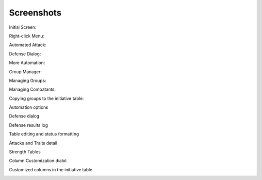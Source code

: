 Screenshots
===========

Initial Screen:

.. image:: _static/01_start_screen.png

Right-click Menu:

.. image:: _static/02_right_click.png

Automated Attack:

.. image:: _static/03_combat_attack.png

Defense Dialog:

.. image:: _static/04_defend.png

More Automation:

.. image:: _static/05_automation.png

Group Manager:

.. image:: _static/10_group_manager.png

Managing Groups:

.. image:: _static/11_new_group.png

Managing Combatants:

.. image:: _static/12_group_copy.png

Copying groups to the initiative table:

.. image:: _static/13_initiative_copy.png

Automation options

.. image:: _static/20_automation_options.png

Defense dialog

.. image:: _static/21_defense_dialog.png
.. image:: _static/22_defense_damage.png
.. image:: _static/24_defense_shield.png

Defense results log

.. image:: _static/23_defense_log.png

Table editing and status formatting

.. image:: _static/30_table_status_display.png

Attacks and Traits detail

.. image:: _static/31_attacks_traits.png

Strength Tables

.. image:: _static/32_strength_tables.png

Column Customization dialot

.. image:: _static/40_column_customizer.png

Customized columns in the initiative table

.. image:: _static/41_customized_columns.png
